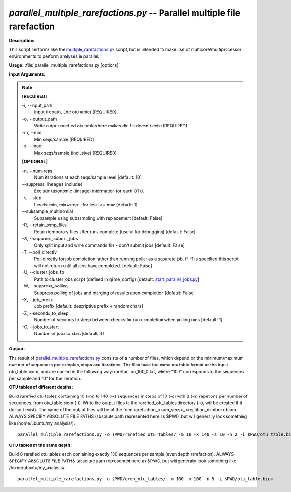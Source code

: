 .. _parallel_multiple_rarefactions:

.. index:: parallel_multiple_rarefactions.py

*parallel_multiple_rarefactions.py* -- Parallel multiple file rarefaction
^^^^^^^^^^^^^^^^^^^^^^^^^^^^^^^^^^^^^^^^^^^^^^^^^^^^^^^^^^^^^^^^^^^^^^^^^^^^^^^^^^^^^^^^^^^^^^^^^^^^^^^^^^^^^^^^^^^^^^^^^^^^^^^^^^^^^^^^^^^^^^^^^^^^^^^^^^^^^^^^^^^^^^^^^^^^^^^^^^^^^^^^^^^^^^^^^^^^^^^^^^^^^^^^^^^^^^^^^^^^^^^^^^^^^^^^^^^^^^^^^^^^^^^^^^^^^^^^^^^^^^^^^^^^^^^^^^^^^^^^^^^^^

**Description:**

This script performs like the `multiple_rarefactions.py <./multiple_rarefactions.html>`_ script, but is intended to make use of multicore/multiprocessor environments to perform analyses in parallel.


**Usage:** :file:`parallel_multiple_rarefactions.py [options]`

**Input Arguments:**

.. note::

	
	**[REQUIRED]**
		
	-i, `-`-input_path
		Input filepath, (the otu table) [REQUIRED]
	-o, `-`-output_path
		Write output rarefied otu tables here makes dir if it doesn't exist [REQUIRED]
	-m, `-`-min
		Min seqs/sample [REQUIRED]
	-x, `-`-max
		Max seqs/sample (inclusive) [REQUIRED]
	
	**[OPTIONAL]**
		
	-n, `-`-num-reps
		Num iterations at each seqs/sample level [default: 10]
	`-`-suppress_lineages_included
		Exclude taxonomic (lineage) information for each OTU.
	-s, `-`-step
		Levels: min, min+step... for level <= max [default: 1]
	`-`-subsample_multinomial
		Subsample using subsampling with replacement [default: False]
	-R, `-`-retain_temp_files
		Retain temporary files after runs complete (useful for debugging) [default: False]
	-S, `-`-suppress_submit_jobs
		Only split input and write commands file - don't submit jobs [default: False]
	-T, `-`-poll_directly
		Poll directly for job completion rather than running poller as a separate job. If -T is specified this script will not return until all jobs have completed. [default: False]
	-U, `-`-cluster_jobs_fp
		Path to cluster jobs script (defined in qiime_config)  [default: `start_parallel_jobs.py <./start_parallel_jobs.html>`_]
	-W, `-`-suppress_polling
		Suppress polling of jobs and merging of results upon completion [default: False]
	-X, `-`-job_prefix
		Job prefix [default: descriptive prefix + random chars]
	-Z, `-`-seconds_to_sleep
		Number of seconds to sleep between checks for run  completion when polling runs [default: 1]
	-O, `-`-jobs_to_start
		Number of jobs to start [default: 4]


**Output:**

The result of `parallel_multiple_rarefactions.py <./parallel_multiple_rarefactions.html>`_ consists of a number of files, which depend on the minimum/maximum number of sequences per samples, steps and iterations. The files have the same otu table format as the input otu_table.biom, and are named in the following way: rarefaction_100_0.txt, where "100" corresponds to the sequences per sample and "0" for the iteration.


**OTU tables of different depths:**

Build rarefied otu tables containing 10 (-m) to 140 (-x) sequences in steps of 10 (-s) with 2 (-n) repetions per number of sequences, from otu_table.biom (-i). Write the output files to the rarefied_otu_tables directory (-o, will be created if it doesn't exist). The name of the output files will be of the form rarefaction_<num_seqs>_<reptition_number>.biom. ALWAYS SPECIFY ABSOLUTE FILE PATHS (absolute path represented here as $PWD, but will generally look something like /home/ubuntu/my_analysis/).

::

	parallel_multiple_rarefactions.py -o $PWD/rarefied_otu_tables/ -m 10 -x 140 -s 10 -n 2 -i $PWD/otu_table.biom

**OTU tables of the same depth:**

Build 8 rarefied otu tables each containing exactly 100 sequences per sample (even depth rarefaction). ALWAYS SPECIFY ABSOLUTE FILE PATHS (absolute path represented here as $PWD, but will generally look something like /home/ubuntu/my_analysis/).

::

	parallel_multiple_rarefactions.py -o $PWD/even_otu_tables/ -m 100 -x 100 -n 8 -i $PWD/otu_table.biom


